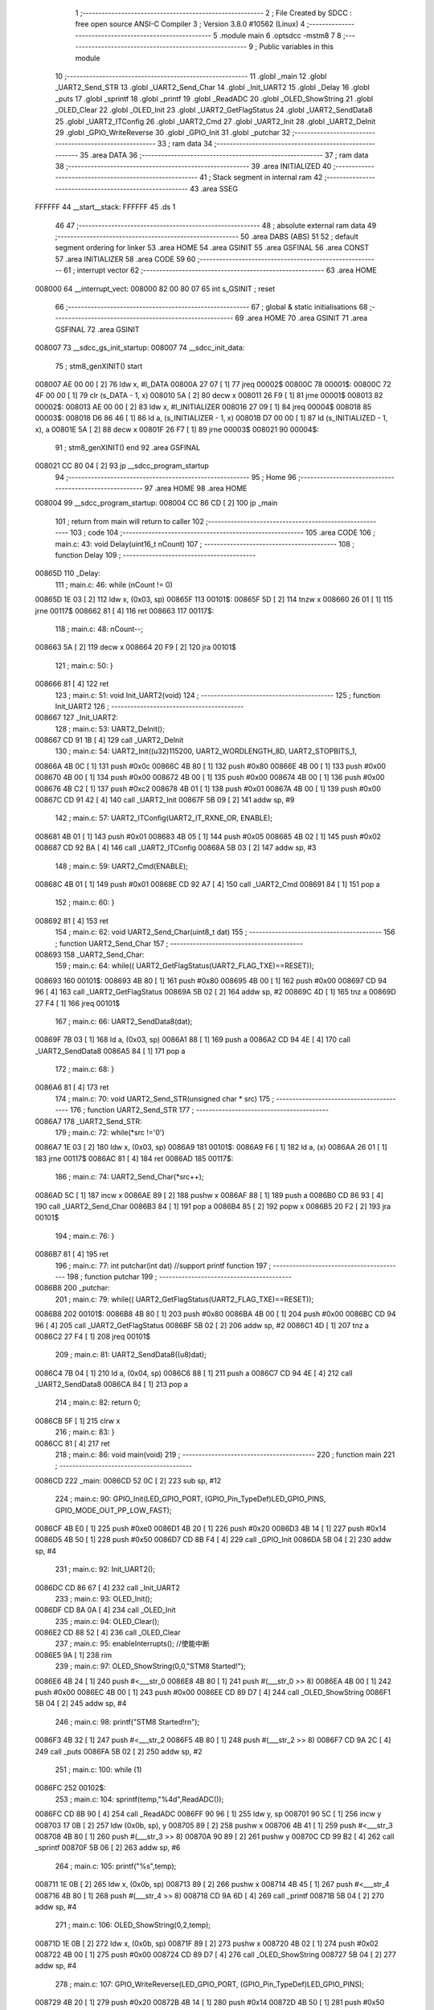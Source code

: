                                       1 ;--------------------------------------------------------
                                      2 ; File Created by SDCC : free open source ANSI-C Compiler
                                      3 ; Version 3.8.0 #10562 (Linux)
                                      4 ;--------------------------------------------------------
                                      5 	.module main
                                      6 	.optsdcc -mstm8
                                      7 	
                                      8 ;--------------------------------------------------------
                                      9 ; Public variables in this module
                                     10 ;--------------------------------------------------------
                                     11 	.globl _main
                                     12 	.globl _UART2_Send_STR
                                     13 	.globl _UART2_Send_Char
                                     14 	.globl _Init_UART2
                                     15 	.globl _Delay
                                     16 	.globl _puts
                                     17 	.globl _sprintf
                                     18 	.globl _printf
                                     19 	.globl _ReadADC
                                     20 	.globl _OLED_ShowString
                                     21 	.globl _OLED_Clear
                                     22 	.globl _OLED_Init
                                     23 	.globl _UART2_GetFlagStatus
                                     24 	.globl _UART2_SendData8
                                     25 	.globl _UART2_ITConfig
                                     26 	.globl _UART2_Cmd
                                     27 	.globl _UART2_Init
                                     28 	.globl _UART2_DeInit
                                     29 	.globl _GPIO_WriteReverse
                                     30 	.globl _GPIO_Init
                                     31 	.globl _putchar
                                     32 ;--------------------------------------------------------
                                     33 ; ram data
                                     34 ;--------------------------------------------------------
                                     35 	.area DATA
                                     36 ;--------------------------------------------------------
                                     37 ; ram data
                                     38 ;--------------------------------------------------------
                                     39 	.area INITIALIZED
                                     40 ;--------------------------------------------------------
                                     41 ; Stack segment in internal ram 
                                     42 ;--------------------------------------------------------
                                     43 	.area	SSEG
      FFFFFF                         44 __start__stack:
      FFFFFF                         45 	.ds	1
                                     46 
                                     47 ;--------------------------------------------------------
                                     48 ; absolute external ram data
                                     49 ;--------------------------------------------------------
                                     50 	.area DABS (ABS)
                                     51 
                                     52 ; default segment ordering for linker
                                     53 	.area HOME
                                     54 	.area GSINIT
                                     55 	.area GSFINAL
                                     56 	.area CONST
                                     57 	.area INITIALIZER
                                     58 	.area CODE
                                     59 
                                     60 ;--------------------------------------------------------
                                     61 ; interrupt vector 
                                     62 ;--------------------------------------------------------
                                     63 	.area HOME
      008000                         64 __interrupt_vect:
      008000 82 00 80 07             65 	int s_GSINIT ; reset
                                     66 ;--------------------------------------------------------
                                     67 ; global & static initialisations
                                     68 ;--------------------------------------------------------
                                     69 	.area HOME
                                     70 	.area GSINIT
                                     71 	.area GSFINAL
                                     72 	.area GSINIT
      008007                         73 __sdcc_gs_init_startup:
      008007                         74 __sdcc_init_data:
                                     75 ; stm8_genXINIT() start
      008007 AE 00 00         [ 2]   76 	ldw x, #l_DATA
      00800A 27 07            [ 1]   77 	jreq	00002$
      00800C                         78 00001$:
      00800C 72 4F 00 00      [ 1]   79 	clr (s_DATA - 1, x)
      008010 5A               [ 2]   80 	decw x
      008011 26 F9            [ 1]   81 	jrne	00001$
      008013                         82 00002$:
      008013 AE 00 00         [ 2]   83 	ldw	x, #l_INITIALIZER
      008016 27 09            [ 1]   84 	jreq	00004$
      008018                         85 00003$:
      008018 D6 86 46         [ 1]   86 	ld	a, (s_INITIALIZER - 1, x)
      00801B D7 00 00         [ 1]   87 	ld	(s_INITIALIZED - 1, x), a
      00801E 5A               [ 2]   88 	decw	x
      00801F 26 F7            [ 1]   89 	jrne	00003$
      008021                         90 00004$:
                                     91 ; stm8_genXINIT() end
                                     92 	.area GSFINAL
      008021 CC 80 04         [ 2]   93 	jp	__sdcc_program_startup
                                     94 ;--------------------------------------------------------
                                     95 ; Home
                                     96 ;--------------------------------------------------------
                                     97 	.area HOME
                                     98 	.area HOME
      008004                         99 __sdcc_program_startup:
      008004 CC 86 CD         [ 2]  100 	jp	_main
                                    101 ;	return from main will return to caller
                                    102 ;--------------------------------------------------------
                                    103 ; code
                                    104 ;--------------------------------------------------------
                                    105 	.area CODE
                                    106 ;	main.c: 43: void Delay(uint16_t nCount)
                                    107 ;	-----------------------------------------
                                    108 ;	 function Delay
                                    109 ;	-----------------------------------------
      00865D                        110 _Delay:
                                    111 ;	main.c: 46: while (nCount != 0)
      00865D 1E 03            [ 2]  112 	ldw	x, (0x03, sp)
      00865F                        113 00101$:
      00865F 5D               [ 2]  114 	tnzw	x
      008660 26 01            [ 1]  115 	jrne	00117$
      008662 81               [ 4]  116 	ret
      008663                        117 00117$:
                                    118 ;	main.c: 48: nCount--;
      008663 5A               [ 2]  119 	decw	x
      008664 20 F9            [ 2]  120 	jra	00101$
                                    121 ;	main.c: 50: }
      008666 81               [ 4]  122 	ret
                                    123 ;	main.c: 51: void Init_UART2(void)
                                    124 ;	-----------------------------------------
                                    125 ;	 function Init_UART2
                                    126 ;	-----------------------------------------
      008667                        127 _Init_UART2:
                                    128 ;	main.c: 53: UART2_DeInit();
      008667 CD 91 1B         [ 4]  129 	call	_UART2_DeInit
                                    130 ;	main.c: 54: UART2_Init((u32)115200, UART2_WORDLENGTH_8D, UART2_STOPBITS_1,
      00866A 4B 0C            [ 1]  131 	push	#0x0c
      00866C 4B 80            [ 1]  132 	push	#0x80
      00866E 4B 00            [ 1]  133 	push	#0x00
      008670 4B 00            [ 1]  134 	push	#0x00
      008672 4B 00            [ 1]  135 	push	#0x00
      008674 4B 00            [ 1]  136 	push	#0x00
      008676 4B C2            [ 1]  137 	push	#0xc2
      008678 4B 01            [ 1]  138 	push	#0x01
      00867A 4B 00            [ 1]  139 	push	#0x00
      00867C CD 91 42         [ 4]  140 	call	_UART2_Init
      00867F 5B 09            [ 2]  141 	addw	sp, #9
                                    142 ;	main.c: 57: UART2_ITConfig(UART2_IT_RXNE_OR, ENABLE);
      008681 4B 01            [ 1]  143 	push	#0x01
      008683 4B 05            [ 1]  144 	push	#0x05
      008685 4B 02            [ 1]  145 	push	#0x02
      008687 CD 92 BA         [ 4]  146 	call	_UART2_ITConfig
      00868A 5B 03            [ 2]  147 	addw	sp, #3
                                    148 ;	main.c: 59: UART2_Cmd(ENABLE);
      00868C 4B 01            [ 1]  149 	push	#0x01
      00868E CD 92 A7         [ 4]  150 	call	_UART2_Cmd
      008691 84               [ 1]  151 	pop	a
                                    152 ;	main.c: 60: }
      008692 81               [ 4]  153 	ret
                                    154 ;	main.c: 62: void UART2_Send_Char(uint8_t dat)
                                    155 ;	-----------------------------------------
                                    156 ;	 function UART2_Send_Char
                                    157 ;	-----------------------------------------
      008693                        158 _UART2_Send_Char:
                                    159 ;	main.c: 64: while(( UART2_GetFlagStatus(UART2_FLAG_TXE)==RESET));
      008693                        160 00101$:
      008693 4B 80            [ 1]  161 	push	#0x80
      008695 4B 00            [ 1]  162 	push	#0x00
      008697 CD 94 96         [ 4]  163 	call	_UART2_GetFlagStatus
      00869A 5B 02            [ 2]  164 	addw	sp, #2
      00869C 4D               [ 1]  165 	tnz	a
      00869D 27 F4            [ 1]  166 	jreq	00101$
                                    167 ;	main.c: 66: UART2_SendData8(dat);
      00869F 7B 03            [ 1]  168 	ld	a, (0x03, sp)
      0086A1 88               [ 1]  169 	push	a
      0086A2 CD 94 4E         [ 4]  170 	call	_UART2_SendData8
      0086A5 84               [ 1]  171 	pop	a
                                    172 ;	main.c: 68: }
      0086A6 81               [ 4]  173 	ret
                                    174 ;	main.c: 70: void UART2_Send_STR(unsigned char * src)
                                    175 ;	-----------------------------------------
                                    176 ;	 function UART2_Send_STR
                                    177 ;	-----------------------------------------
      0086A7                        178 _UART2_Send_STR:
                                    179 ;	main.c: 72: while(*src !='\0')
      0086A7 1E 03            [ 2]  180 	ldw	x, (0x03, sp)
      0086A9                        181 00101$:
      0086A9 F6               [ 1]  182 	ld	a, (x)
      0086AA 26 01            [ 1]  183 	jrne	00117$
      0086AC 81               [ 4]  184 	ret
      0086AD                        185 00117$:
                                    186 ;	main.c: 74: UART2_Send_Char(*src++);
      0086AD 5C               [ 1]  187 	incw	x
      0086AE 89               [ 2]  188 	pushw	x
      0086AF 88               [ 1]  189 	push	a
      0086B0 CD 86 93         [ 4]  190 	call	_UART2_Send_Char
      0086B3 84               [ 1]  191 	pop	a
      0086B4 85               [ 2]  192 	popw	x
      0086B5 20 F2            [ 2]  193 	jra	00101$
                                    194 ;	main.c: 76: }
      0086B7 81               [ 4]  195 	ret
                                    196 ;	main.c: 77: int putchar(int dat) //support printf function
                                    197 ;	-----------------------------------------
                                    198 ;	 function putchar
                                    199 ;	-----------------------------------------
      0086B8                        200 _putchar:
                                    201 ;	main.c: 79: while(( UART2_GetFlagStatus(UART2_FLAG_TXE)==RESET));
      0086B8                        202 00101$:
      0086B8 4B 80            [ 1]  203 	push	#0x80
      0086BA 4B 00            [ 1]  204 	push	#0x00
      0086BC CD 94 96         [ 4]  205 	call	_UART2_GetFlagStatus
      0086BF 5B 02            [ 2]  206 	addw	sp, #2
      0086C1 4D               [ 1]  207 	tnz	a
      0086C2 27 F4            [ 1]  208 	jreq	00101$
                                    209 ;	main.c: 81: UART2_SendData8((u8)dat);
      0086C4 7B 04            [ 1]  210 	ld	a, (0x04, sp)
      0086C6 88               [ 1]  211 	push	a
      0086C7 CD 94 4E         [ 4]  212 	call	_UART2_SendData8
      0086CA 84               [ 1]  213 	pop	a
                                    214 ;	main.c: 82: return 0;
      0086CB 5F               [ 1]  215 	clrw	x
                                    216 ;	main.c: 83: }
      0086CC 81               [ 4]  217 	ret
                                    218 ;	main.c: 86: void main(void)
                                    219 ;	-----------------------------------------
                                    220 ;	 function main
                                    221 ;	-----------------------------------------
      0086CD                        222 _main:
      0086CD 52 0C            [ 2]  223 	sub	sp, #12
                                    224 ;	main.c: 90: GPIO_Init(LED_GPIO_PORT, (GPIO_Pin_TypeDef)LED_GPIO_PINS, GPIO_MODE_OUT_PP_LOW_FAST);
      0086CF 4B E0            [ 1]  225 	push	#0xe0
      0086D1 4B 20            [ 1]  226 	push	#0x20
      0086D3 4B 14            [ 1]  227 	push	#0x14
      0086D5 4B 50            [ 1]  228 	push	#0x50
      0086D7 CD 8B F4         [ 4]  229 	call	_GPIO_Init
      0086DA 5B 04            [ 2]  230 	addw	sp, #4
                                    231 ;	main.c: 92: Init_UART2();
      0086DC CD 86 67         [ 4]  232 	call	_Init_UART2
                                    233 ;	main.c: 93: OLED_Init();
      0086DF CD 8A 0A         [ 4]  234 	call	_OLED_Init
                                    235 ;	main.c: 94: OLED_Clear();
      0086E2 CD 88 52         [ 4]  236 	call	_OLED_Clear
                                    237 ;	main.c: 95: enableInterrupts(); //使能中断
      0086E5 9A               [ 1]  238 	rim
                                    239 ;	main.c: 97: OLED_ShowString(0,0,"STM8 Started!");
      0086E6 4B 24            [ 1]  240 	push	#<___str_0
      0086E8 4B 80            [ 1]  241 	push	#(___str_0 >> 8)
      0086EA 4B 00            [ 1]  242 	push	#0x00
      0086EC 4B 00            [ 1]  243 	push	#0x00
      0086EE CD 89 D7         [ 4]  244 	call	_OLED_ShowString
      0086F1 5B 04            [ 2]  245 	addw	sp, #4
                                    246 ;	main.c: 98: printf("STM8 Started!\r\n");
      0086F3 4B 32            [ 1]  247 	push	#<___str_2
      0086F5 4B 80            [ 1]  248 	push	#(___str_2 >> 8)
      0086F7 CD 9A 2C         [ 4]  249 	call	_puts
      0086FA 5B 02            [ 2]  250 	addw	sp, #2
                                    251 ;	main.c: 100: while (1)
      0086FC                        252 00102$:
                                    253 ;	main.c: 104: sprintf(temp,"%4d",ReadADC());
      0086FC CD 8B 90         [ 4]  254 	call	_ReadADC
      0086FF 90 96            [ 1]  255 	ldw	y, sp
      008701 90 5C            [ 1]  256 	incw	y
      008703 17 0B            [ 2]  257 	ldw	(0x0b, sp), y
      008705 89               [ 2]  258 	pushw	x
      008706 4B 41            [ 1]  259 	push	#<___str_3
      008708 4B 80            [ 1]  260 	push	#(___str_3 >> 8)
      00870A 90 89            [ 2]  261 	pushw	y
      00870C CD 99 B2         [ 4]  262 	call	_sprintf
      00870F 5B 06            [ 2]  263 	addw	sp, #6
                                    264 ;	main.c: 105: printf("%s",temp);
      008711 1E 0B            [ 2]  265 	ldw	x, (0x0b, sp)
      008713 89               [ 2]  266 	pushw	x
      008714 4B 45            [ 1]  267 	push	#<___str_4
      008716 4B 80            [ 1]  268 	push	#(___str_4 >> 8)
      008718 CD 9A 6D         [ 4]  269 	call	_printf
      00871B 5B 04            [ 2]  270 	addw	sp, #4
                                    271 ;	main.c: 106: OLED_ShowString(0,2,temp);
      00871D 1E 0B            [ 2]  272 	ldw	x, (0x0b, sp)
      00871F 89               [ 2]  273 	pushw	x
      008720 4B 02            [ 1]  274 	push	#0x02
      008722 4B 00            [ 1]  275 	push	#0x00
      008724 CD 89 D7         [ 4]  276 	call	_OLED_ShowString
      008727 5B 04            [ 2]  277 	addw	sp, #4
                                    278 ;	main.c: 107: GPIO_WriteReverse(LED_GPIO_PORT, (GPIO_Pin_TypeDef)LED_GPIO_PINS);
      008729 4B 20            [ 1]  279 	push	#0x20
      00872B 4B 14            [ 1]  280 	push	#0x14
      00872D 4B 50            [ 1]  281 	push	#0x50
      00872F CD 8C 84         [ 4]  282 	call	_GPIO_WriteReverse
      008732 5B 03            [ 2]  283 	addw	sp, #3
                                    284 ;	main.c: 108: Delay(0xffff);
      008734 4B FF            [ 1]  285 	push	#0xff
      008736 4B FF            [ 1]  286 	push	#0xff
      008738 CD 86 5D         [ 4]  287 	call	_Delay
      00873B 5B 02            [ 2]  288 	addw	sp, #2
      00873D 20 BD            [ 2]  289 	jra	00102$
                                    290 ;	main.c: 111: }
      00873F 5B 0C            [ 2]  291 	addw	sp, #12
      008741 81               [ 4]  292 	ret
                                    293 	.area CODE
                                    294 	.area CONST
      008024                        295 ___str_0:
      008024 53 54 4D 38 20 53 74   296 	.ascii "STM8 Started!"
             61 72 74 65 64 21
      008031 00                     297 	.db 0x00
      008032                        298 ___str_2:
      008032 53 54 4D 38 20 53 74   299 	.ascii "STM8 Started!"
             61 72 74 65 64 21
      00803F 0D                     300 	.db 0x0d
      008040 00                     301 	.db 0x00
      008041                        302 ___str_3:
      008041 25 34 64               303 	.ascii "%4d"
      008044 00                     304 	.db 0x00
      008045                        305 ___str_4:
      008045 25 73                  306 	.ascii "%s"
      008047 00                     307 	.db 0x00
                                    308 	.area INITIALIZER
                                    309 	.area CABS (ABS)
